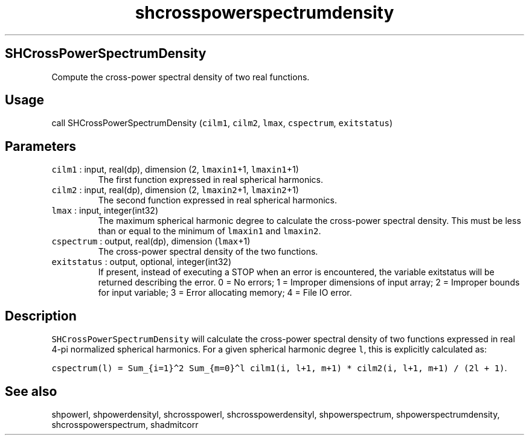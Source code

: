 .\" Automatically generated by Pandoc 3.1.3
.\"
.\" Define V font for inline verbatim, using C font in formats
.\" that render this, and otherwise B font.
.ie "\f[CB]x\f[]"x" \{\
. ftr V B
. ftr VI BI
. ftr VB B
. ftr VBI BI
.\}
.el \{\
. ftr V CR
. ftr VI CI
. ftr VB CB
. ftr VBI CBI
.\}
.TH "shcrosspowerspectrumdensity" "1" "2021-02-15" "Fortran 95" "SHTOOLS 4.12"
.hy
.SH SHCrossPowerSpectrumDensity
.PP
Compute the cross-power spectral density of two real functions.
.SH Usage
.PP
call SHCrossPowerSpectrumDensity (\f[V]cilm1\f[R], \f[V]cilm2\f[R],
\f[V]lmax\f[R], \f[V]cspectrum\f[R], \f[V]exitstatus\f[R])
.SH Parameters
.TP
\f[V]cilm1\f[R] : input, real(dp), dimension (2, \f[V]lmaxin1\f[R]+1, \f[V]lmaxin1\f[R]+1)
The first function expressed in real spherical harmonics.
.TP
\f[V]cilm2\f[R] : input, real(dp), dimension (2, \f[V]lmaxin2\f[R]+1, \f[V]lmaxin2\f[R]+1)
The second function expressed in real spherical harmonics.
.TP
\f[V]lmax\f[R] : input, integer(int32)
The maximum spherical harmonic degree to calculate the cross-power
spectral density.
This must be less than or equal to the minimum of \f[V]lmaxin1\f[R] and
\f[V]lmaxin2\f[R].
.TP
\f[V]cspectrum\f[R] : output, real(dp), dimension (\f[V]lmax\f[R]+1)
The cross-power spectral density of the two functions.
.TP
\f[V]exitstatus\f[R] : output, optional, integer(int32)
If present, instead of executing a STOP when an error is encountered,
the variable exitstatus will be returned describing the error.
0 = No errors; 1 = Improper dimensions of input array; 2 = Improper
bounds for input variable; 3 = Error allocating memory; 4 = File IO
error.
.SH Description
.PP
\f[V]SHCrossPowerSpectrumDensity\f[R] will calculate the cross-power
spectral density of two functions expressed in real 4-pi normalized
spherical harmonics.
For a given spherical harmonic degree \f[V]l\f[R], this is explicitly
calculated as:
.PP
\f[V]cspectrum(l) = Sum_{i=1}\[ha]2 Sum_{m=0}\[ha]l cilm1(i, l+1, m+1) * cilm2(i, l+1, m+1) / (2l + 1)\f[R].
.SH See also
.PP
shpowerl, shpowerdensityl, shcrosspowerl, shcrosspowerdensityl,
shpowerspectrum, shpowerspectrumdensity, shcrosspowerspectrum,
shadmitcorr
